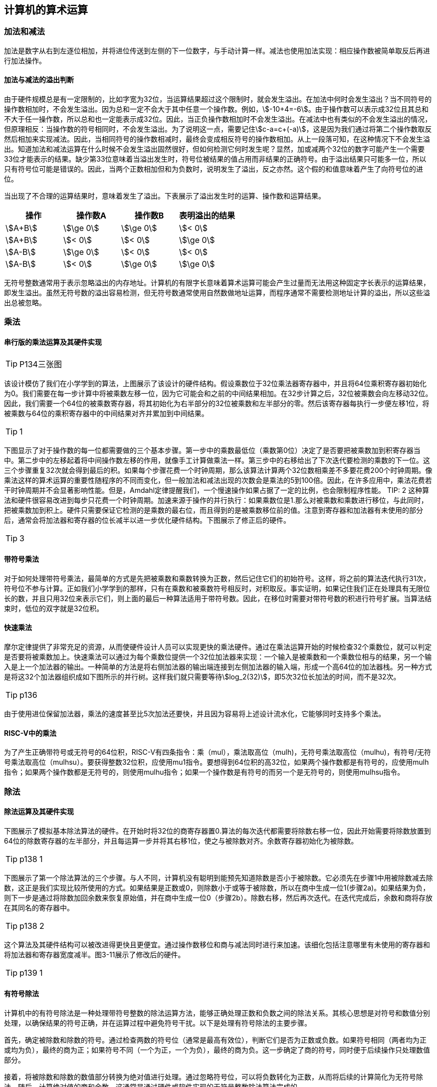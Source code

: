 == 计算机的算术运算

=== 加法和减法

加法是数字从右到左逐位相加，并将进位传送到左侧的下一位数字，与手动计算一样。减法也使用加法实现：相应操作数被简单取反后再进行加法操作。

==== 加法与减法的溢出判断

由于硬件规模总是有一定限制的，比如字宽为32位，当运算结果超过这个限制时，就会发生溢出。在加法中何时会发生溢出？当不同符号的操作数相加时，不会发生溢出。因为总和一定不会大于其中任意一个操作数。例如，stem:[-10+4=-6]。由于操作数可以表示成32位且其总和不大于任一操作数，所以总和也一定能表示成32位。因此，当正负操作数相加时不会发生溢出。在减法中也有类似的不会发生溢出的情况，但原理相反：当操作数的符号相同时，不会发生溢出。为了说明这一点，需要记住stem:[c-a=c+(-a)]，这是因为我们通过将第二个操作数取反然后相加来实现减法。因此，当相同符号的操作数相减时，最终会变成相反符号的操作数相加。从上一段落可知，在这种情况下不会发生溢出。知道加法和减法运算在什么时候不会发生溢出固然很好，但如何检测它何时发生呢？显然，加或减两个32位的数字可能产生一个需要33位才能表示的结果。缺少第33位意味着当溢出发生时，符号位被结果的值占用而非结果的正确符号。由于溢出结果只可能多一位，所以只有符号位可能是错误的。因此，当两个正数相加但和为负数时，说明发生了溢出，反之亦然。这个假的和值意味着产生了向符号位的进位。

当出现了不合理的运算结果时，意味着发生了溢出。下表展示了溢出发生时的运算、操作数和运算结果。

[options="header"]
|====
|操作 | 操作数A | 操作数B | 表明溢出的结果

|stem:[A+B]
|stem:[\ge 0]
|stem:[\ge 0]
|stem:[< 0]

|stem:[A+B]
|stem:[< 0]
|stem:[< 0]
|stem:[\ge 0]

|stem:[A-B]
|stem:[\ge 0]
|stem:[< 0]
|stem:[< 0]

|stem:[A-B]
|stem:[< 0]
|stem:[\ge 0]
|stem:[\ge 0]

|====

无符号整数通常用于表示忽略溢出的内存地址。计算机的有限字长意味着算术运算可能会产生过量而无法用这种固定字长表示的运算结果，即发生溢出。虽然无符号数的溢出容易检测，但无符号数通常使用自然数做地址运算，而程序通常不需要检测地址计算的溢出，所以这些溢出总被忽略。

=== 乘法

==== 串行版的乘法运算及其硬件实现

TIP: P134三张图

该设计模仿了我们在小学学到的算法，上图展示了该设计的硬件结构。假设乘数位于32位乘法器寄存器中，并且将64位乘积寄存器初始化为0。我们需要在每一步计算中将被乘数左移一位，因为它可能会和之前的中间结果相加。在32步计算之后，32位被乘数会向左移动32位。因此，我们需要一个64位的被乘数寄存器，将其初始化为右半部分的32位被乘数和左半部分的零。然后该寄存器每执行一步便左移1位，将被乘数与64位的乘积寄存器中的中间结果对齐并累加到中间结果。

TIP: 1

下图显示了对于操作数的每一位都需要做的三个基本步骤。第一步中的乘数最低位（乘数第0位）决定了是否要把被乘数加到积寄存器当中。第二步中的左移起着将中间操作数左移的作用，就像手工计算做乘法一样。第三步中的右移给出了下次迭代要检测的乘数的下一位。这三个步骤重复32次就会得到最后的积。如果每个步骤花费一个时钟周期，那么该算法计算两个32位数相乘差不多要花费200个时钟周期。像乘法这样的算术运算的重要性随程序的不同而变化，但一般加法和减法出现的次数会是乘法的5到100倍。因此，在许多应用中，乘法花费若干时钟周期并不会显著影响性能。但是，Amdahl定律提醒我们，一个慢速操作如果占据了一定的比例，也会限制程序性能。
TIP: 2
这种算法和硬件很容易改进到每步只花费一个时钟周期。加速来源于操作的并行执行：如果乘数位是1.那么对被乘数和乘数进行移位，与此同时，把被乘数加到积上。硬件只需要保证它检测的是乘数的最右位，而且得到的是被乘数移位前的值。注意到寄存器和加法器有未使用的部分后，通常会将加法器和寄存器的位长减半以进一步优化硬件结构。下图展示了修正后的硬件。

TIP: 3

==== 带符号乘法

对于如何处理带符号乘法，最简单的方式是先把被乘数和乘数转换为正数，然后记住它们的初始符号。这样，将之前的算法迭代执行31次，符号位不参与计算。正如我们小学学到的那样，只有在乘数和被乘数符号相反时，对积取反。事实证明，如果记住我们正在处理具有无限位长的数，并且只用32位来表示它们，则上面的最后一种算法适用于带符号数。因此，在移位时需要对带符号数的积进行符号扩展。当算法结束时，低位的双字就是32位积。

==== 快速乘法

摩尔定律提供了非常充足的资源，从而使硬件设计人员可以实现更快的乘法硬件。通过在乘法运算开始的时候检查32个乘数位，就可以判定是否要将被乘数加上。快速乘法可以通过为每个乘数位提供一个32位加法器来实现：一个输入是被乘数和一个乘数位相与的结果，另一个输入是上一个加法器的输出。一种简单的方法是将右侧加法器的输出端连接到左侧加法器的输入端，形成一个高64位的加法器栈。另一种方式是将这32个加法器组织成如下图所示的并行树。这样我们就只需要等待stem:[log_2(32)]，即5次32位长加法的时间，而不是32次。

TIP: p136

由于使用进位保留加法器，乘法的速度甚至比5次加法还要快，并且因为容易将上述设计流水化，它能够同时支持多个乘法。

==== RISC-V中的乘法

为了产生正确带符号或无符号的64位积，RISC-V有四条指令：乘（mul），乘法取高位（mulh)，无符号乘法取高位（mulhu)，有符号/无符号乘法取高位（mulhsu）。要获得整数32位积，应使用mu1指令。要想得到64位积的高32位，如果两个操作数都是有符号的，应使用mulh指令；如果两个操作数都是无符号的，则使用mulhu指令；如果一个操作数是有符号的而另一个是无符号的，则使用mulhsu指令。

=== 除法

==== 除法运算及其硬件实现

下图展示了模拟基本除法算法的硬件。在开始时将32位的商寄存器置0.算法的每次迭代都需要将除数右移一位，因此开始需要将除数放置到64位的除数寄存器的左半部分，并且每运算一步并将其右移1位，使之与被除数对齐。余数寄存器初始化为被除数。

TIP: p138 1

下图展示了第一个除法算法的三个步骤。与人不同，计算机没有聪明到能预先知道除数是否小于被除数。它必须先在步骤1中用被除数减去除数，这正是我们实现比较所使用的方式。如果结果是正数或0，则除数小于或等于被除数，所以在商中生成一位1(步骤2a)。如果结果为负，则下一步是通过将除数加回余数来恢复原始值，并在商中生成一位0（步骤2b）。除数右移，然后再次迭代。在迭代完成后，余数和商将存放在其同名的寄存器中。

TIP: p138 2

这个算法及其硬件结构可以被改进得更快且更便宜。通过操作数移位和商与减法同时进行来加速。该细化包括注意哪里有未使用的寄存器和将加法器和寄存器宽度减半。图3-11展示了修改后的硬件。

TIP: p139 1

==== 有符号除法

计算机中的有符号除法是一种处理带符号整数的除法运算方法，能够正确处理正数和负数之间的除法关系。其核心思想是对符号和数值分别处理，以确保结果的符号正确，并在运算过程中避免符号干扰。以下是处理有符号除法的主要步骤。

首先，确定被除数和除数的符号。通过检查两数的符号位（通常是最高有效位），判断它们是否为正数或负数。如果符号相同（两者均为正或均为负），最终的商为正；如果符号不同（一个为正，一个为负），最终的商为负。这一步确定了商的符号，同时便于后续操作只处理数值部分。

接着，将被除数和除数的数值部分转换为绝对值进行处理。通过忽略符号位，可以将负数转化为正数，从而将后续的计算简化为无符号除法。随后，计算绝对值的商和余数，这通常是通过硬件或软件实现的无符号整数除法算法完成的。

在计算得到商和余数后，需要恢复结果的符号。商的符号按照第一步的判断进行设置，即根据被除数和除数符号是否相同来决定正负号。余数的符号通常与被除数相同，以保持数学意义上的一致性。

最后，将符号恢复后的商和余数作为最终结果返回。这个过程确保了除法运算能够正确处理正负数之间的关系，同时保持了计算机中带符号整数的标准表示方式。

==== 快速除法

摩尔定律适用于除法硬件以及乘法运算，所以希望能够通过其硬件来加速除法。通过使用许多加法器来加速乘法，但不能对除法使用相同的方法。因为在执行下一步运算之前，需要先知道减法结果的符号，而乘法运算可以立即计算32个部分积。有些技术每步可以产生多于一位的商。SRT除法技术试图根据被除数和余数的高位来查找表，以预测每步的多个商的位数。它依靠后续步骤纠正错误预测。今天的典型值是4位。关键在于猜测要减去的值。对于二进制除法，只有一个选择。这些算法使用余数的6位和除数的4位来索引查找表，以确定每个步骤的猜测。

这种快速方法的准确性取决于查找表中的值是否合适。3.9节中的谬误展示了如果表不正确将会发生什么情况。

==== RISC-V中的除法

上文中提到的乘法与除法都可以使用相同的顺序执行硬件。唯一需要的是一个可以左右移位的64位寄存器和一个实现加法或减法的32位ALU。

为了处理有符号整数和无符号整数，RISC-V有两条除法指令和两条余数指令：除（div），无符号除(divu)，余数（rem），无符号余数（remu）。

=== 浮点运算

浮点数的表示基于科学计数法的思想，将数值拆分为三个部分：符号、尾数和指数，从而能够在有限的存储空间内表示非常大的数值范围和较高的精度。浮点数的运算原理涵盖其表示方式、对齐、计算和规范化等多个步骤。

浮点数通常采用IEEE 754标准表示。一个浮点数由符号位、指数部分和尾数部分组成。符号位决定数值是正还是负；指数部分采用偏移表示法（通常为偏移值加上实际指数），用来表示浮点数的数量级；尾数部分存储有效数字，并隐含一个固定的基数（如2或10），构成完整的数值表示。

在浮点运算中，首先需要对操作数进行对齐。对齐是指通过调整指数，使得两数的指数部分相同，从而保证尾数能够直接参与加法或减法运算。对齐时，较小指数的数值会通过右移尾数来提升指数，可能会丢失部分精度。接下来，计算器会执行尾数的加法、减法、乘法或除法操作，具体过程与整数运算类似，但需要对结果进行额外的处理以符合浮点数的格式。

运算完成后，结果可能需要进行规范化和舍入。规范化是指调整尾数和指数，使尾数的最高位为非零，以便最大限度利用存储精度。如果尾数超出浮点数的表示范围，则需要通过调整指数来缩放结果。舍入是为了处理由于尾数截断而导致的误差，常用的舍入方式包括向上取整、向下取整或最近值舍入。

浮点运算还需要处理特殊情况，如零、无穷大和非数字（NaN）。这些特殊值由IEEE 754标准定义，用于应对计算中的异常情况。浮点数运算的复杂性主要来自于其需要在保持数值范围和精度之间取得平衡，因此需要硬件和算法的高效支持。浮点运算广泛应用于科学计算、图形处理和工程模拟中，是计算机实现高精度数值计算的重要基础。

==== 浮点表示

浮点表示的设计者必须在尾数的位数大小和指数的位数大小之问找到一个平衡，因为固定的字大小意味着若一部分增加一位，则另一部分就得减少一位。即要做精度和范围之间的权衡：增加尾数位数的大小可以提高小数精度，而增加指数位数的大小则可以增加数的表示范围。

浮点数通常占用多个字的长度。下图是RISC-V浮点数的表示方法，其中S是浮点数的符号（l表示负数），指数由8位指数字段（包括指数的符号）表示，尾数由23位数表示。正如第2章提过的那样，这种表示称为符号和数值，符号与数值的位是相互分离的。

TIP: p143图

通常来讲，浮点数可以这样表示：

[stem]
++++
(-1)^S \times F × 2^E
++++

F是尾数字段中表示的值，而E是指数字段表示的值。

这些指定的指数和尾数位长使RISC-V计算机具有很大的运算范围。小到stem:[2.0_{10} \times 10^{-38}]，大到stem:[2.0_{10} \times 10^{38}]，计算机都能表示出来。但是它和无穷大不同，所以仍然可能存在数太大而表示不出来的情况。因此，和整点运算一样，浮点运算中也会发生溢出例外。注意这里的溢出表示因指数太大而无法在指数字段中表示出来。

浮点运算还会导致出现一种新的例外情况。正如程序员想知道他们什么时候计算了一个难以表示的太大的数一样，他们还想知道他们正在计算的非零小数是否变得小到无法表示，这两个事件都可能导致程序给出不正确的答案。为了和上溢区分开来，我们把这种情况称为下溢。当负指数太大而指数字段无法表示时，就会出现这种情况。

减少下溢或上溢发生概率的一种方法是提供另一种具有更大指数范围的格式。在C语言中，这个数据类型称为双精度（double）.基于双精度的运算称为双精度浮点运算，而单精度浮点就是前面介绍的格式。

双精度浮点数需要一个RISC-V双字才能表示，如下所示，其中S仍然是数的符号位。指数字段为11位，尾数字段为52位。

TIP: p144

RISC-V双精度可以表示的实数范围小到stem:[2.0_{10} \times 10^{-308}]，大到stem:[2.0_{10} \times 10^{308}]。尽管双精度确实增加了指数字段能表示的范围，但其最主要的优点是由于有更大的尾数位数而具有更高的精度。

==== 例外和中断

在上溢或下溢时应该让计算机发生什么以让用户知道出现了问题?有些计算机会通过引发例外（有时也称作中断）来告知问题的出现。例外或中断在本质上是一种非预期的过程调用。造成溢出的指令的地址保存在寄存器中，并且计算机会跳转到预定义的地址以调用相应的例外处理程序。中断的地址被保存下来，以便在某些情况下可以在执行纠正代码之后继续执行原程序。RISC-V计算机不会在上溢或下溢时引发例外，不过，软件可以读取浮点控制和状态寄存器(fcsr)来检测是否发生上溢或下溢。

==== IEEE754浮点数标准

IEEE 754 是一种广泛应用于计算机系统的浮点数标准，旨在规范浮点数的表示、运算、舍入和异常处理，使不同计算平台能够一致地处理实数运算。最初的标准于 1985 年发布，后续版本不断改进，支持更广泛的计算需求。以下是该标准的主要内容和特点：

- 浮点数的表示

IEEE 754 采用类似于科学计数法的形式表示浮点数，通过二进制分解为三个部分：符号位（Sign）、指数部分（Exponent）和尾数部分（Mantissa，又称有效位）。浮点数表示的通用公式为：
[stem]
++++
N = (-1)^S \times F × 2^E
++++
其中：

S：符号位，表示数值的正负。0 为正数，1 为负数。

E：指数部分，使用偏移表示法存储。实际指数通过 E_actual = E_stored - bias 计算，bias 是一个偏移值。

M：尾数部分，表示有效数字的二进制小数。标准规定隐含一个整数部分，通常为1。
 
- 特殊值的表示
IEEE 754 设计了特殊值来表示异常或边界情况：

1. 零：符号位可以是0或1，指数部分全为0，尾数全为0。
2. 无穷大（Infinity）：符号位表示正负，指数部分全为1，尾数全为0。
3. 非数字（NaN，Not a Number）：用于表示未定义或无效的结果，如 0/0。指数部分全为1，尾数非零。
4. 非规格化数（Denormalized Number）：当指数部分为0且尾数非零时，表示非常接近零的小数。

- 舍入模式
IEEE 754 提供了多种舍入模式，用于解决尾数截断引发的误差：

向最近值舍入（默认）
向零舍入
向正无穷大舍入
向负无穷大舍入

TIP: 补充or删除

==== 浮点加法
==== 浮点乘法
==== RISC-V中的浮点指令
==== 精确算术

=== 并行性与计算机算术

通过划分进位链，可以同时对多个短向量进行并行操作。即数据级并行

由于手机、平板电脑或笔记本电脑中的每个微处理器都有自己的图形显示器，随着晶体管数量的增加，对于图形操作的支持也不可避免地会增加。

许多图形系统最初使用8位数据来表示三原色中的一种，外加8位来表示一个像素的位置。在电话会议和视频游戏中添加了扬声器和麦克风对声音进行支持。音频采样需要8位以上的精度，但16位精度就已经足够了。

所有微处理器都对字节和半字有特殊支持，使其在存储时占用更少的存储器空间，但在典型的整数程序中对这类大小数据的算术运算非常少，因此几乎不支持除数据传输之外的其他操作。架构师发现，许多图形和音频应用会对这类数据的向量执行相同操作。通过在128位加法器内划分进位链，处理器可以同时对16个8位操作数、8个16位操作数、4个32位操作数或2个64位操作数的短向量进行并行操作。

这种分割加法器的开销很小，但带来的加速可能很大。

将这种在一个宽字内部进行的并行操作称为子字并行(subword parallelism)。更通用的名称是数据级并行(data level parallelism)。对于单指令多数据，它们也被称为向量或SIMD。多媒体应用程序的逐渐普及促使了支持易于并行计算的窄位宽操作的算术指令的出现。

<<<